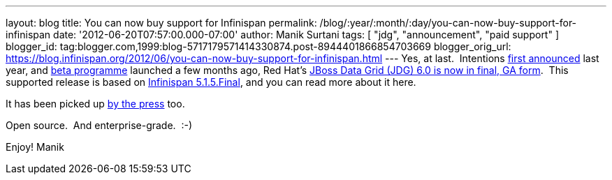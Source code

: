 ---
layout: blog
title: You can now buy support for Infinispan
permalink: /blog/:year/:month/:day/you-can-now-buy-support-for-infinispan
date: '2012-06-20T07:57:00.000-07:00'
author: Manik Surtani
tags: [ "jdg", "announcement", "paid support" ]
blogger_id: tag:blogger.com,1999:blog-5717179571414330874.post-8944401866854703669
blogger_orig_url: https://blog.infinispan.org/2012/06/you-can-now-buy-support-for-infinispan.html
---
Yes, at last.  Intentions
http://infinispan.blogspot.co.uk/2011/05/red-hat-announces-enterprise-data-grid.html[first
announced] last year, and
http://infinispan.blogspot.co.uk/2012/04/introducing-jboss-data-grid-infinispan.html[beta
programme] launched a few months ago, Red Hat's
http://www.redhat.com/products/jbossenterprisemiddleware/data-grid/[JBoss
Data Grid (JDG) 6.0 is now in final, GA form].  This supported release
is based on
http://infinispan.blogspot.co.uk/2012/05/infinispan-515-goes-final.html[Infinispan
5.1.5.Final], and you can read more about it here.

It has been picked up
http://finance.yahoo.com/news/red-hat-addresses-enterprises-better-143000595.html[by
the press] too.

Open source.  And enterprise-grade.  :-)

Enjoy!
Manik

